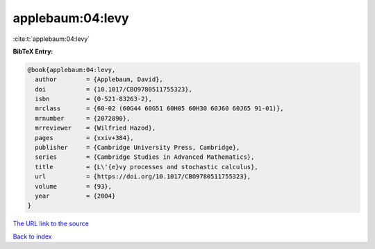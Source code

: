 applebaum:04:levy
=================

:cite:t:`applebaum:04:levy`

**BibTeX Entry:**

.. code-block:: bibtex

   @book{applebaum:04:levy,
     author        = {Applebaum, David},
     doi           = {10.1017/CBO9780511755323},
     isbn          = {0-521-83263-2},
     mrclass       = {60-02 (60G44 60G51 60H05 60H30 60J60 60J65 91-01)},
     mrnumber      = {2072890},
     mrreviewer    = {Wilfried Hazod},
     pages         = {xxiv+384},
     publisher     = {Cambridge University Press, Cambridge},
     series        = {Cambridge Studies in Advanced Mathematics},
     title         = {L\'{e}vy processes and stochastic calculus},
     url           = {https://doi.org/10.1017/CBO9780511755323},
     volume        = {93},
     year          = {2004}
   }

`The URL link to the source <https://doi.org/10.1017/CBO9780511755323>`__


`Back to index <../By-Cite-Keys.html>`__
